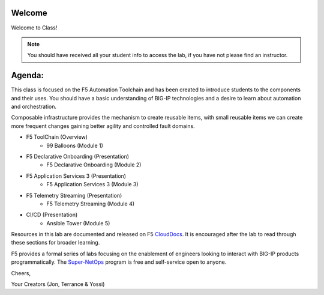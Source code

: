 Welcome
-------

|image1|

Welcome to Class!

.. NOTE:: You should have received all your student info to access the lab, if you have not please find an instructor.

Agenda:
-------

This class is focused on the F5 Automation Toolchain and has been created to introduce students to the components and their uses. You should have a basic understanding of BIG-IP technologies and a desire to learn about automation and orchestration.

Composable infrastructure provides the mechanism to create reusable items, with small reusable items we can create more frequent changes gaining better agility and controlled fault domains.

- F5 ToolChain (Overview)
        - 99 Balloons (Module 1) 
- F5 Declarative Onboarding (Presentation)
        - F5 Declarative Onboarding (Module 2)
- F5 Application Services 3 (Presentation)
        - F5 Application Services 3 (Module 3)
- F5 Telemetry Streaming (Presentation)
        - F5 Telemetry Streaming (Module 4)
- CI/CD (Presentation)
        - Ansible Tower (Module 5)

Resources in this lab are documented and released on F5 CloudDocs_. It is encouraged after the lab to read through these sections for broader learning.

F5 provides a formal series of labs focusing on the enablement of engineers looking to interact with BIG-IP products programmatically. The Super-NetOps_ program is free and self-service open to anyone.

Cheers,

Your Creators (Jon, Terrance & Yossi)

.. |image1| image:: images/image1.png
.. _CloudDocs: https://clouddocs.f5.com
.. _Super-NetOps: https://www.f5.com/supernetops